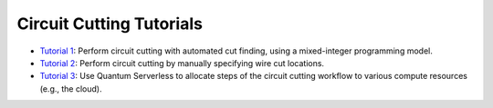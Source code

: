#########################
Circuit Cutting Tutorials
#########################

- `Tutorial 1 <tutorial_1_automatic_cut_finding.ipynb>`__:
  Perform circuit cutting with automated cut finding, using a
  mixed-integer programming model.
- `Tutorial 2 <tutorial_2_manual_cutting.ipynb>`__:
  Perform circuit cutting by manually specifying wire cut locations.
- `Tutorial 3 <tutorial_3_cutting_with_quantum_serverless.ipynb>`__:
  Use Quantum Serverless to allocate steps of the circuit cutting
  workflow to various compute resources (e.g., the cloud).
